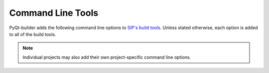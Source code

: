 Command Line Tools
==================

PyQt-builder adds the following command line options to `SIP's build tools
<https://www.riverbankcomputing.com/static/Docs/sip/command_line_tools.html>`__.
Unless stated otherwise, each option is added to all of the build tools.

.. note::
    Individual projects may also add their own project-specific command line
    options.

.. option:: --android-abi ABI

    The target Android ABI.  This option may be given any number of times.

.. option:: --apple-universal2

    Build the project as an Apple universal package supporting both x86_64 and
    arm64 architectures.  The default is to build for the native architecture.

.. option:: --jobs N

    On Linux and macOS N make jobs will be run in parallel.

.. option:: --link-full-dll

    On Windows the full Python API and the limited API (as used by PyQt) are
    implemented in different DLLs.  Normally the limited DLL is linked (unless
    a debug version of the Python interpreter is being used.  This option
    forces the full API DLL to be linked instead.

.. option:: --no-make

    Do not automatically invoke :program:`make` or :program:`nmake`.
    (:program:`sip-build` only.)

.. option:: --qmake FILE

    Qt's :program:`qmake` program is used to determine how your Qt installation
    is laid out.  Normally :program:`qmake` is found on your :envvar:`PATH`.
    This option can be used to specify a particular instance of
    :program:`qmake` to use.

.. option:: --qmake-setting 'NAME += VALUE'

    The setting will be added to any :program:`qmake` :file:`.pro` file that is
    created.  This option may be given any number of times.

.. option:: --qml-debug

    Enable the QML debugging infrastructure.  This should not be enabled in a
    production environment.

.. option:: --spec SPEC

    The argument ``-spec SPEC`` will be passed to :program:`qmake`.  The
    default behaviour is platform specific.  On Windows
    the value that is chosen is correct for the version of Python that is
    being used.  (However if you have built Python yourself then you may need
    to explicitly specify ``SPEC``.)  On macOS ``macx-xcode`` will be avoided
    if possible.

.. option:: --target-qt-dir DIR

    The extension modules will be re-targeted to expect the Qt libraries to be
    installed in DIR when the wheel is installed.  (:program:`sip-wheel` only.)
